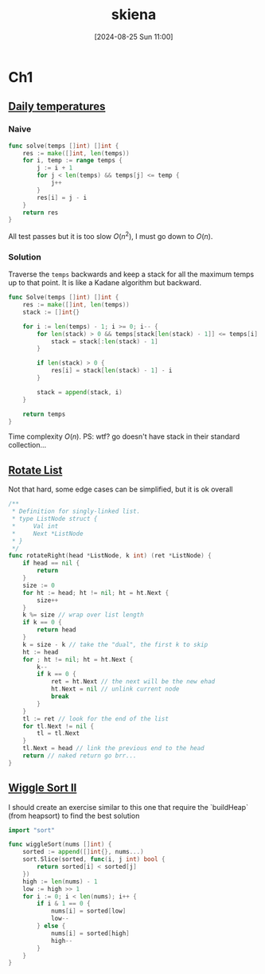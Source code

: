 #+title:      skiena
#+date:       [2024-08-25 Sun 11:00]
#+filetags:   :algorithm:book:datastructure:logbook:
#+identifier: 20240825T110009

* Ch1
** [[https://leetcode.com/problems/daily-temperatures/description/][Daily temperatures]]
*** Naive
#+begin_src go
func solve(temps []int) []int {
	res := make([]int, len(temps))
	for i, temp := range temps {
		j := i + 1
		for j < len(temps) && temps[j] <= temp {
			j++
		}
		res[i] = j - i
	}
	return res
}
#+end_src
All test passes but it is too slow $O(n^2)$, I must go down to $O(n)$.
*** Solution
Traverse the ~temps~ backwards and keep a stack for all the maximum temps up to that point.
It is like a Kadane algorithm but backward.
#+begin_src go
func Solve(temps []int) []int {
	res := make([]int, len(temps))
	stack := []int{}

	for i := len(temps) - 1; i >= 0; i-- {
		for len(stack) > 0 && temps[stack[len(stack) - 1]] <= temps[i] {
			stack = stack[:len(stack) - 1]
		}

		if len(stack) > 0 {
			res[i] = stack[len(stack) - 1] - i
		}

		stack = append(stack, i)
	}

	return temps
}
#+end_src
Time complexity $O(n)$.
PS: wtf? go doesn't have stack in their standard collection...
** [[https://leetcode.com/problems/rotate-list/description/][Rotate List]]
Not that hard, some edge cases can be simplified, but it is ok overall
#+begin_src go
/**
 ,* Definition for singly-linked list.
 ,* type ListNode struct {
 ,*     Val int
 ,*     Next *ListNode
 ,* }
 ,*/
func rotateRight(head *ListNode, k int) (ret *ListNode) {
	if head == nil {
		return
	}
	size := 0
	for ht := head; ht != nil; ht = ht.Next {
		size++
	}
	k %= size // wrap over list length
	if k == 0 {
		return head
	}
	k = size - k // take the "dual", the first k to skip
	ht := head
	for ; ht != nil; ht = ht.Next {
		k--
		if k == 0 {
			ret = ht.Next // the next will be the new ehad
			ht.Next = nil // unlink current node
			break
		}
	}
	tl := ret // look for the end of the list
	for tl.Next != nil {
		tl = tl.Next
	}
	tl.Next = head // link the previous end to the head
	return // naked return go brr...
}
#+end_src

** [[https://leetcode.com/problems/wiggle-sort-ii/][Wiggle Sort II]]
I should create an exercise similar to this one that require the `buildHeap` (from heapsort) to find the best solution
#+begin_src go
import "sort"

func wiggleSort(nums []int) {
    sorted := append([]int{}, nums...)
    sort.Slice(sorted, func(i, j int) bool {
        return sorted[i] < sorted[j]
    })
    high := len(nums) - 1
    low := high >> 1
    for i := 0; i < len(nums); i++ {
        if i & 1 == 0 {
            nums[i] = sorted[low]
            low--
        } else {
            nums[i] = sorted[high]
            high--
        }
    }
}
#+end_src
